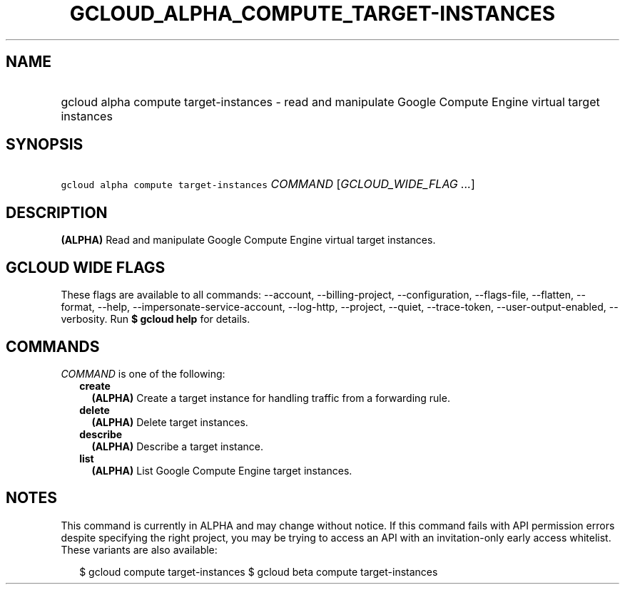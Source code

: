 
.TH "GCLOUD_ALPHA_COMPUTE_TARGET\-INSTANCES" 1



.SH "NAME"
.HP
gcloud alpha compute target\-instances \- read and manipulate Google Compute Engine virtual target instances



.SH "SYNOPSIS"
.HP
\f5gcloud alpha compute target\-instances\fR \fICOMMAND\fR [\fIGCLOUD_WIDE_FLAG\ ...\fR]



.SH "DESCRIPTION"

\fB(ALPHA)\fR Read and manipulate Google Compute Engine virtual target
instances.



.SH "GCLOUD WIDE FLAGS"

These flags are available to all commands: \-\-account, \-\-billing\-project,
\-\-configuration, \-\-flags\-file, \-\-flatten, \-\-format, \-\-help,
\-\-impersonate\-service\-account, \-\-log\-http, \-\-project, \-\-quiet,
\-\-trace\-token, \-\-user\-output\-enabled, \-\-verbosity. Run \fB$ gcloud
help\fR for details.



.SH "COMMANDS"

\f5\fICOMMAND\fR\fR is one of the following:

.RS 2m
.TP 2m
\fBcreate\fR
\fB(ALPHA)\fR Create a target instance for handling traffic from a forwarding
rule.

.TP 2m
\fBdelete\fR
\fB(ALPHA)\fR Delete target instances.

.TP 2m
\fBdescribe\fR
\fB(ALPHA)\fR Describe a target instance.

.TP 2m
\fBlist\fR
\fB(ALPHA)\fR List Google Compute Engine target instances.


.RE
.sp

.SH "NOTES"

This command is currently in ALPHA and may change without notice. If this
command fails with API permission errors despite specifying the right project,
you may be trying to access an API with an invitation\-only early access
whitelist. These variants are also available:

.RS 2m
$ gcloud compute target\-instances
$ gcloud beta compute target\-instances
.RE

